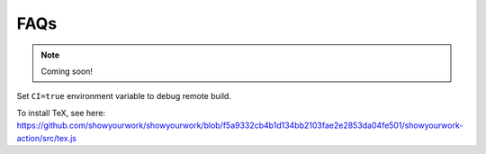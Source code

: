FAQs
====

.. note:: Coming soon!

Set ``CI=true`` environment variable to debug remote build.

To install TeX, see here: https://github.com/showyourwork/showyourwork/blob/f5a9332cb4b1d134bb2103fae2e2853da04fe501/showyourwork-action/src/tex.js